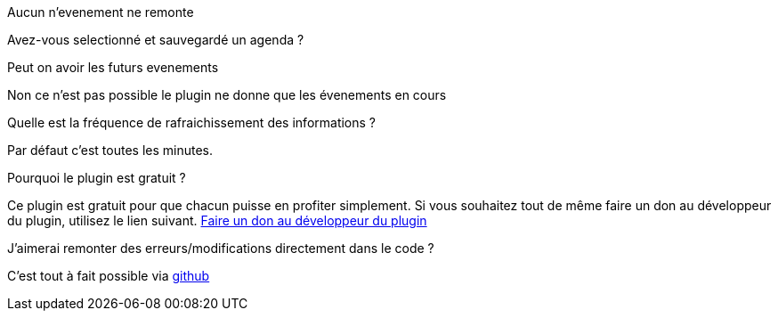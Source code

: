 [panel,primary]
.Aucun n'evenement ne remonte
--
Avez-vous selectionné et sauvegardé un agenda ?
--

.Peut on avoir les futurs evenements
--
Non ce n'est pas possible le plugin ne donne que les évenements en cours
--

.Quelle est la fréquence de rafraichissement des informations ?
--
Par défaut c'est toutes les minutes.
--

.Pourquoi le plugin est gratuit ?
--
Ce plugin est gratuit pour que chacun puisse en profiter simplement. Si vous souhaitez tout de même faire un don au développeur du plugin, utilisez le lien suivant.
link:https://www.paypal.com/cgi-bin/webscr?cmd=_s-xclick&hosted_button_id=8GKZV8MJVJZP2[Faire un don au développeur du plugin]
--

.J'aimerai remonter des erreurs/modifications directement dans le code ?
--
C'est tout à fait possible via https://github.com/guenneguezt/plugin-caldav[github]
--